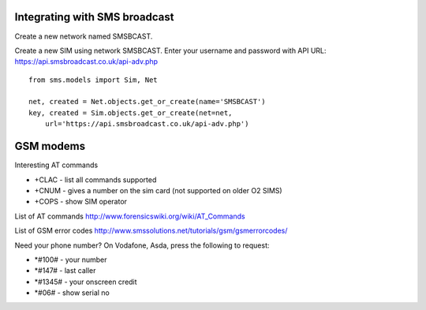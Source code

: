 Integrating with SMS broadcast
==============================

Create a new network named SMSBCAST.

Create a new SIM using network SMSBCAST.
Enter your username and password with API URL:
https://api.smsbroadcast.co.uk/api-adv.php

::

    from sms.models import Sim, Net
    
    net, created = Net.objects.get_or_create(name='SMSBCAST')
    key, created = Sim.objects.get_or_create(net=net,
        url='https://api.smsbroadcast.co.uk/api-adv.php')


GSM modems
==========
Interesting AT commands

- +CLAC - list all commands supported
- +CNUM - gives a number on the sim card (not supported on older O2 SIMS)
- +COPS - show SIM operator

List of AT commands
http://www.forensicswiki.org/wiki/AT_Commands

List of GSM error codes
http://www.smssolutions.net/tutorials/gsm/gsmerrorcodes/

Need your phone number?
On Vodafone, Asda, press the following to request:

- *#100#  - your number
- *#147#  - last caller
- *#1345# - your onscreen credit
- *#06#   - show serial no
